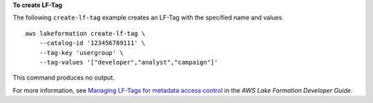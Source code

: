 **To create LF-Tag**

The following ``create-lf-tag`` example creates an LF-Tag with the specified name and values. ::

    aws lakeformation create-lf-tag \
        --catalog-id '123456789111' \
        --tag-key 'usergroup' \
        --tag-values '["developer","analyst","campaign"]' 

This command produces no output.

For more information, see `Managing LF-Tags for metadata access control <https://docs.aws.amazon.com/lake-formation/latest/dg/managing-tags.html>`__ in the *AWS Lake Formation Developer Guide*.
